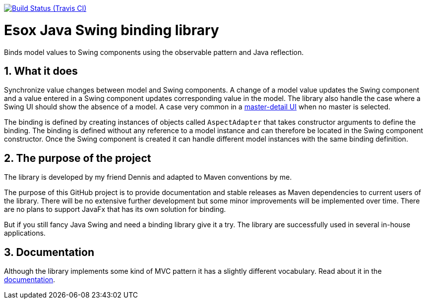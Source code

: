 // Badges
image:http://img.shields.io/travis/goranstack/screenshot-maven-plugin/master.svg["Build Status (Travis CI)", link="https://travis-ci.org/goranstack/screenshot-maven-plugin"]


= Esox Java Swing binding library
:toc: left
:icons: font
:sectnums:

Binds model values to Swing components using the observable pattern and Java reflection.

== What it does
Synchronize value changes between model and Swing components. A change of a model value updates the Swing component and a value entered in a Swing component updates corresponding value
in the model. The library also handle the case where a Swing UI should show the absence of a model. A case very common in a 
https://en.wikipedia.org/wiki/Master%E2%80%93detail_interface[master-detail UI] when no master is selected.

The binding is defined by creating instances of objects called `AspectAdapter` that takes constructor arguments to define the binding. The binding is defined without any reference to a model instance and can therefore be located in the Swing component constructor. Once the Swing component is created it can handle different model instances with the same binding definition. 

== The purpose of the project
The library is developed by my friend Dennis and adapted to Maven conventions by me.

The purpose of this GitHub project is to provide documentation and stable releases as Maven dependencies to current users of the library.
There will be no extensive further development but some minor improvements will be implemented over time.
There are no plans to support JavaFx that has its own solution for binding.

But if you still fancy Java Swing and need a binding library give it a try. The library are successfully used in several in-house applications.

== Documentation
Although the library implements some kind of MVC pattern it has a slightly different vocabulary.
Read about it in the http://goranstack.github.io/esox[documentation].


